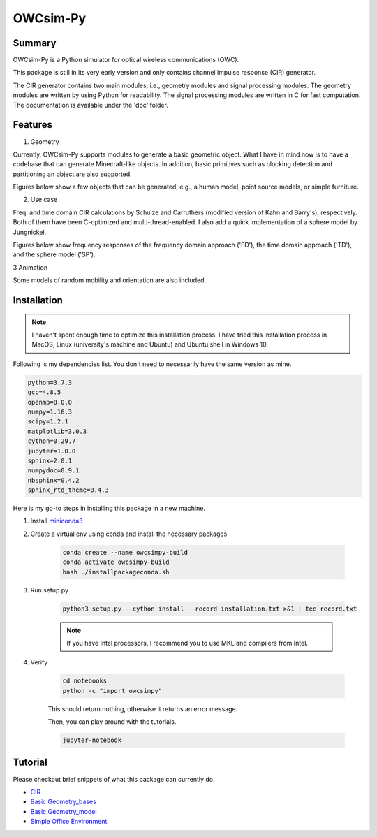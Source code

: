 OWCsim-Py
=========

Summary
-------

OWCsim-Py is a Python simulator for optical wireless communications (OWC). 

This package is still in its very early version and only contains channel impulse response (CIR) generator.

The CIR generator contains two main modules, i.e., geometry modules and signal processing modules. The geometry modules are written by using Python for readability. The signal processing modules are written in C for fast computation. The documentation is available under the 'doc' folder.


Features
--------

1. Geometry

Currently, OWCsim-Py supports modules to generate a basic geometric object. What I have in mind now is to have a codebase that can generate Minecraft-like objects. In addition, basic primitives such as blocking detection and partitioning an object are also supported.

Figures below show a few objects that can be generated, e.g., a human model, point source models, or simple furniture.

.. image:: ./notebooks/figs/example1.png
  :width: 400

.. image:: ./notebooks/figs/example2.png
  :width: 400


2. Use case

Freq. and time domain CIR calculations by Schulze and Carruthers (modified version of Kahn and Barry's), respectively. Both of them have been C-optimized and multi-thread-enabled. I also add a quick implementation of a sphere model by Jungnickel.

Figures below show frequency responses of the frequency domain approach ('FD'), the time domain approach ('TD'), and the sphere model ('SP').

.. image:: ./notebooks/figs/cirsexample.png
  :width: 400

3 Animation

Some models of random mobility and orientation are also included. 

.. image:: ./notebooks/rwp.gif
  :width: 400

Installation
------------

.. note::

    I haven't spent enough time to optimize this installation process. I have tried this installation process in MacOS, Linux (university's machine and Ubuntu) and Ubuntu shell in Windows 10. 

Following is my dependencies list. You don't need to necessarily have the same version as mine. 

.. code::

    python=3.7.3
    gcc=4.8.5
    openmp=8.0.0
    numpy=1.16.3
    scipy=1.2.1
    matplotlib=3.0.3
    cython=0.29.7
    jupyter=1.0.0
    sphinx=2.0.1
    numpydoc=0.9.1
    nbsphinx=0.4.2
    sphinx_rtd_theme=0.4.3


Here is my go-to steps in installing this package in a new machine.

1. Install `miniconda3 <https://docs.conda.io/en/latest/miniconda.html>`_

2. Create a virtual env using conda and install the necessary packages
    
    .. code ::

        conda create --name owcsimpy-build
        conda activate owcsimpy-build
        bash ./installpackageconda.sh


3. Run setup.py

    .. code ::

        python3 setup.py --cython install --record installation.txt >&1 | tee record.txt


    .. note::

        If you have Intel processors, I recommend you to use MKL and compilers from Intel. 

4. Verify

    .. code ::

        cd notebooks
        python -c "import owcsimpy" 


    This should return nothing, otherwise it returns an error message.

    Then, you can play around with the tutorials.

    .. code ::

        jupyter-notebook


Tutorial
--------

Please checkout brief snippets of what this package can currently do.

* `CIR <./notebooks/UseCase_1_CIR.ipynb>`_

* `Basic Geometry_bases <./notebooks/Basic_1_Geometry-Bases.ipynb>`_

* `Basic Geometry_model <./notebooks/Basic_2_Geometry-Models.ipynb>`_

* `Simple Office Environment <./notebooks/UseCase_2_SimpleOfficeEnv.ipynb>`_










 